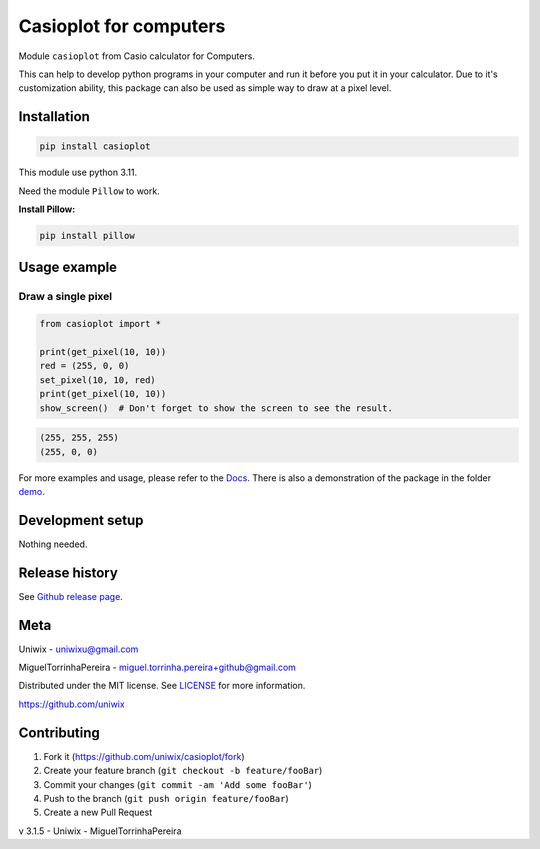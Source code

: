 Casioplot for computers
=======================

Module ``casioplot`` from Casio calculator for Computers.

This can help to develop python programs in your computer and run it before you put it in your calculator.
Due to it's customization ability, this package can also be used as simple way to draw at a pixel level.

.. image:: docs/source/images/colours.png
    :alt: A colorful image

.. image:: docs/source/images/3D_cube.png
    :alt: A 3D cube

Installation
------------

.. code-block:: shell

    pip install casioplot

This module use python 3.11.

Need the module ``Pillow`` to work.

**Install Pillow:**

.. code-block:: shell

    pip install pillow

Usage example
-------------

Draw a single pixel
~~~~~~~~~~~~~~~~~~~

.. code-block:: python3

    from casioplot import *

    print(get_pixel(10, 10))
    red = (255, 0, 0)
    set_pixel(10, 10, red)
    print(get_pixel(10, 10))
    show_screen()  # Don't forget to show the screen to see the result.

.. image:: docs/source/images/pixel.png
    :alt: A single pixel on the screen

.. code-block:: text

    (255, 255, 255)
    (255, 0, 0)

For more examples and usage, please refer to the `Docs <https://casioplot.readthedocs.io/en/latest/>`_.
There is also a demonstration of the package in the folder `demo <https://github.com/uniwix/casioplot/tree/master/demo>`_.

Development setup
-----------------

Nothing needed.

Release history
---------------

See `Github release page <https://github.com/uniwix/casioplot/releases>`_.

Meta
----

Uniwix - `uniwixu@gmail.com <uniwixu@gmail.com>`_

MiguelTorrinhaPereira - `miguel.torrinha.pereira+github@gmail.com <miguel.torrinha.pereira+github@gmail.com>`_

Distributed under the MIT license. See `LICENSE <https://github.com/uniwix/casioplot/blob/master/LICENSE>`_ for more information.

`<https://github.com/uniwix>`_

Contributing
------------

1. Fork it (`<https://github.com/uniwix/casioplot/fork>`_)
2. Create your feature branch (``git checkout -b feature/fooBar``)
3. Commit your changes (``git commit -am 'Add some fooBar'``)
4. Push to the branch (``git push origin feature/fooBar``)
5. Create a new Pull Request


v 3.1.5 - Uniwix - MiguelTorrinhaPereira
